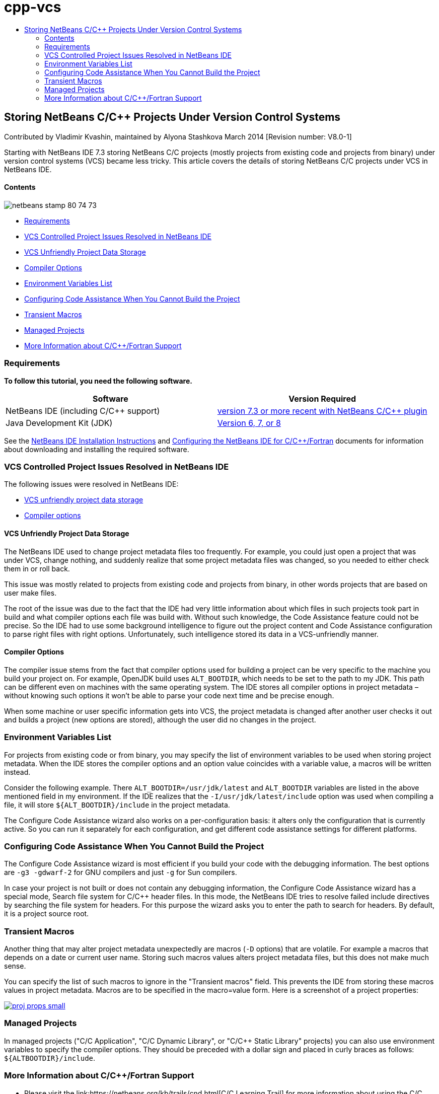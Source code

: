// 
//     Licensed to the Apache Software Foundation (ASF) under one
//     or more contributor license agreements.  See the NOTICE file
//     distributed with this work for additional information
//     regarding copyright ownership.  The ASF licenses this file
//     to you under the Apache License, Version 2.0 (the
//     "License"); you may not use this file except in compliance
//     with the License.  You may obtain a copy of the License at
// 
//       http://www.apache.org/licenses/LICENSE-2.0
// 
//     Unless required by applicable law or agreed to in writing,
//     software distributed under the License is distributed on an
//     "AS IS" BASIS, WITHOUT WARRANTIES OR CONDITIONS OF ANY
//     KIND, either express or implied.  See the License for the
//     specific language governing permissions and limitations
//     under the License.
//

= cpp-vcs
:jbake-type: page
:jbake-tags: old-site, needs-review
:jbake-status: published
:keywords: Apache NetBeans  cpp-vcs
:description: Apache NetBeans  cpp-vcs
:toc: left
:toc-title:

== Storing NetBeans C/C++ Projects Under Version Control Systems

Contributed by Vladimir Kvashin, maintained by Alyona Stashkova
March 2014 [Revision number: V8.0-1]

Starting with NetBeans IDE 7.3 storing NetBeans C/C++ projects (mostly projects from existing code and projects from binary) under version control systems (VCS) became less tricky. This article covers the details of storing NetBeans C/C++ projects under VCS in NetBeans IDE.

==== Contents

image:netbeans-stamp-80-74-73.png[title="Content on this page applies to the NetBeans IDE 7.3 and more recent"]

* link:#requirements[Requirements]
* link:#issue[VCS Controlled Project Issues Resolved in NetBeans IDE]
* link:#unfriendly[VCS Unfriendly Project Data Storage]
* link:#compiler[Compiler Options]
* link:#variables[Environment Variables List]
* link:#cannotbuild[Configuring Code Assistance When You Cannot Build the Project]
* link:#macros[Transient Macros]
* link:#prj[Managed Projects]
* link:#info[More Information about C/C++/Fortran Support]

=== Requirements

*To follow this tutorial, you need the following software.*

|===
|Software |Version Required 

|NetBeans IDE (including C/C++ support) |link:https://netbeans.org/downloads/index.html[version 7.3 or more recent with NetBeans C/C++ plugin] 

|Java Development Kit (JDK) |link:http://www.oracle.com/technetwork/java/javase/downloads/index.html[Version 6, 7, or 8] 
|===


See the link:../../../community/releases/74/install.html[NetBeans IDE Installation Instructions] and link:../../../community/releases/74/cpp-setup-instructions.html[Configuring the NetBeans IDE for C/C++/Fortran] documents for information about downloading and installing the required software.

=== VCS Controlled Project Issues Resolved in NetBeans IDE

The following issues were resolved in NetBeans IDE:

* link:#unfriendly[VCS unfriendly project data storage]
* link:#compiler[Compiler options]

==== VCS Unfriendly Project Data Storage

The NetBeans IDE used to change project metadata files too frequently. For example, you could just open a project that was under VCS, change nothing, and suddenly realize that some project metadata files was changed, so you needed to either check them in or roll back.

This issue was mostly related to projects from existing code and projects from binary, in other words projects that are based on user make files.

The root of the issue was due to the fact that the IDE had very little information about which files in such projects took part in build and what compiler options each file was build with. Without such knowledge, the Code Assistance feature could not be precise. So the IDE had to use some background intelligence to figure out the project content and Code Assistance configuration to parse right files with right options. Unfortunately, such intelligence stored its data in a VCS-unfriendly manner.

==== Compiler Options

The compiler issue stems from the fact that compiler options used for building a project can be very specific to the machine you build your project on. For example, OpenJDK build uses `ALT_BOOTDIR`, which needs to be set to the path to my JDK. This path can be different even on machines with the same operating system. The IDE stores all compiler options in project metadata – without knowing such options it won't be able to parse your code next time and be precise enough.

When some machine or user specific information gets into VCS, the project metadata is changed after another user checks it out and builds a project (new options are stored), although the user did no changes in the project.

=== Environment Variables List

For projects from existing code or from binary, you may specify the list of environment variables to be used when storing project metadata. When the IDE stores the compiler options and an option value coincides with a variable value, a macros will be written instead.

Consider the following example. There `ALT_BOOTDIR=/usr/jdk/latest` and `ALT_BOOTDIR` variables are listed in the above mentioned field in my environment. If the IDE realizes that the `-I/usr/jdk/latest/include` option was used when compiling a file, it will store `${ALT_BOOTDIR}/include` in the project metadata.

The Configure Code Assistance wizard also works on a per-configuration basis: it alters only the configuration that is currently active. So you can run it separately for each configuration, and get different code assistance settings for different platforms.

=== Configuring Code Assistance When You Cannot Build the Project

The Configure Code Assistance wizard is most efficient if you build your code with the debugging information. The best options are `-g3 -gdwarf-2` for GNU compilers and just `-g` for Sun compilers.

In case your project is not built or does not contain any debugging information, the Configure Code Assistance wizard has a special mode, Search file system for C/C++ header files. In this mode, the NetBeans IDE tries to resolve failed include directives by searching the file system for headers. For this purpose the wizard asks you to enter the path to search for headers. By default, it is a project source root.

=== Transient Macros

Another thing that may alter project metadata unexpectedly are macros (`-D` options) that are volatile. For example a macros that depends on a date or current user name. Storing such macros values alters project metadata files, but this does not make much sense.

You can specify the list of such macros to ignore in the "Transient macros" field. This prevents the IDE from storing these macros values in project metadata. Macros are to be specified in the macro=value form. Here is a screenshot of a project properties:

link:proj_props.png[image:proj_props_small.png[]]

=== Managed Projects

In managed projects ("C/C++ Application", "C/C++ Dynamic Library", or "C/C++ Static Library" projects) you can also use environment variables to specify the compiler options. They should be preceded with a dollar sign and placed in curly braces as follows: `${ALTBOOTDIR}/include`.

=== More Information about C/C++/Fortran Support

* Please visit the link:https://netbeans.org/kb/trails/cnd.html[C/C++ Learning Trail] for more information about using the C/C++ features of the NetBeans IDE.
* Join the link:http://forums.netbeans.org/cnd-users.html[NetBeans C/C++ User Forum] to take part in discussions related to C/C++ development using the NetBeans IDE or ask for help.
* You can file a bug or suggest an enhancement to link:https://netbeans.org/bugzilla/enter_bug.cgi?component=cnd[Bugzilla] (netbeans.org registration is required).
* For information on using popular version control packages with NetBeans IDE, see " link:http://www.oracle.com/pls/topic/lookup?ctx=nb7400&id=NBDAG234[Versioning Applications with Version Control]" in _Developing Applications with NetBeans IDE_.
link:mailto:users@cnd.netbeans.org?subject=subject=Feedback:%20Storing%20NetBeans%20C/++%20Projects%20Under%20Version%20Control%20System[Send Feedback on This Tutorial]

NOTE: This document was automatically converted to the AsciiDoc format on 2018-03-13, and needs to be reviewed.
